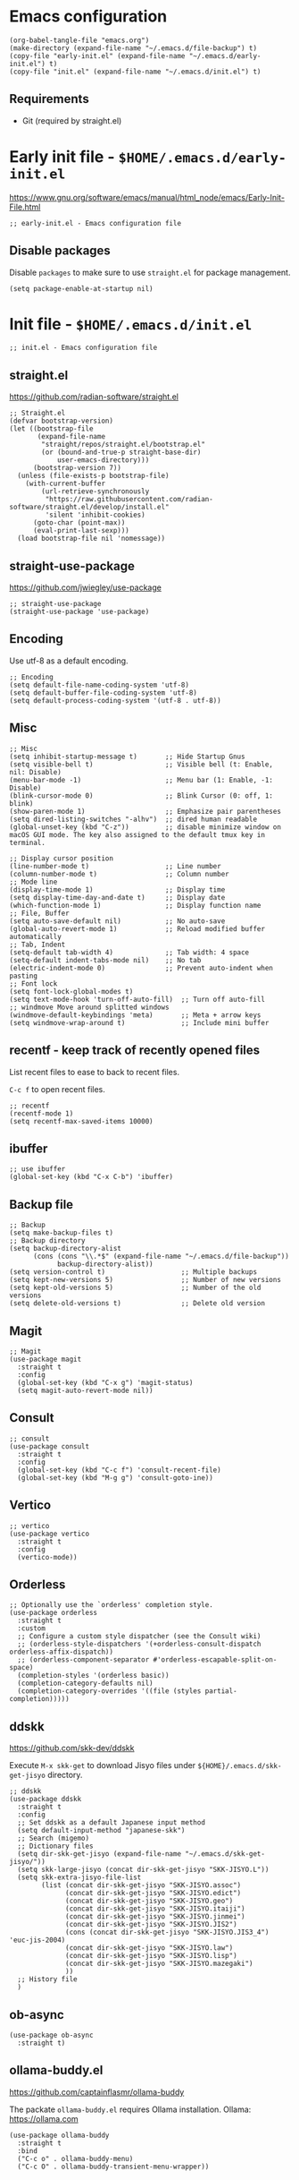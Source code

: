 * Emacs configuration

#+begin_src elisp
  (org-babel-tangle-file "emacs.org")
  (make-directory (expand-file-name "~/.emacs.d/file-backup") t)
  (copy-file "early-init.el" (expand-file-name "~/.emacs.d/early-init.el") t)
  (copy-file "init.el" (expand-file-name "~/.emacs.d/init.el") t)
#+end_src

#+RESULTS:

** Requirements
- Git (required by straight.el)

* Early init file - ~$HOME/.emacs.d/early-init.el~

https://www.gnu.org/software/emacs/manual/html_node/emacs/Early-Init-File.html
#+begin_src elisp :tangle early-init.el
  ;; early-init.el - Emacs configuration file
#+end_src

** Disable packages

Disable ~packages~ to make sure to use ~straight.el~ for package management.

#+begin_src elisp :tangle early-init.el
  (setq package-enable-at-startup nil)
#+end_src

* Init file - ~$HOME/.emacs.d/init.el~
#+begin_src elisp :tangle init.el
  ;; init.el - Emacs configuration file
#+end_src

** straight.el
https://github.com/radian-software/straight.el

#+begin_src elisp :tangle init.el
  ;; Straight.el
  (defvar bootstrap-version)
  (let ((bootstrap-file
         (expand-file-name
          "straight/repos/straight.el/bootstrap.el"
          (or (bound-and-true-p straight-base-dir)
              user-emacs-directory)))
        (bootstrap-version 7))
    (unless (file-exists-p bootstrap-file)
      (with-current-buffer
          (url-retrieve-synchronously
           "https://raw.githubusercontent.com/radian-software/straight.el/develop/install.el"
           'silent 'inhibit-cookies)
        (goto-char (point-max))
        (eval-print-last-sexp)))
    (load bootstrap-file nil 'nomessage))
#+end_src

** straight-use-package

https://github.com/jwiegley/use-package

#+begin_src elisp :tangle init.el
  ;; straight-use-package
  (straight-use-package 'use-package)
#+end_src

** Encoding

Use utf-8 as a default encoding.
#+begin_src elisp :tangle init.el
  ;; Encoding
  (setq default-file-name-coding-system 'utf-8)
  (setq default-buffer-file-coding-system 'utf-8)
  (setq default-process-coding-system '(utf-8 . utf-8))
#+end_src

** Misc

#+begin_src elisp :tangle init.el
  ;; Misc
  (setq inhibit-startup-message t)       ;; Hide Startup Gnus
  (setq visible-bell t)                  ;; Visible bell (t: Enable, nil: Disable)
  (menu-bar-mode -1)                     ;; Menu bar (1: Enable, -1: Disable)
  (blink-cursor-mode 0)                  ;; Blink Cursor (0: off, 1: blink)
  (show-paren-mode 1)                    ;; Emphasize pair parentheses
  (setq dired-listing-switches "-alhv")  ;; dired human readable
  (global-unset-key (kbd "C-z"))         ;; disable minimize window on macOS GUI mode. The key also assigned to the default tmux key in terminal.

  ;; Display cursor position
  (line-number-mode t)                   ;; Line number
  (column-number-mode t)                 ;; Column number
  ;; Mode line
  (display-time-mode 1)                  ;; Display time
  (setq display-time-day-and-date t)     ;; Display date
  (which-function-mode 1)                ;; Display function name
  ;; File, Buffer
  (setq auto-save-default nil)           ;; No auto-save
  (global-auto-revert-mode 1)            ;; Reload modified buffer automatically
  ;; Tab, Indent
  (setq-default tab-width 4)             ;; Tab width: 4 space
  (setq-default indent-tabs-mode nil)    ;; No tab
  (electric-indent-mode 0)               ;; Prevent auto-indent when pasting
  ;; Font lock
  (setq font-lock-global-modes t)
  (setq text-mode-hook 'turn-off-auto-fill)  ;; Turn off auto-fill
  ;; windmove Move around splitted windows
  (windmove-default-keybindings 'meta)       ;; Meta + arrow keys
  (setq windmove-wrap-around t)              ;; Include mini buffer
#+end_src

** recentf - keep track of recently opened files

List recent files to ease to back to recent files.

~C-c f~ to open recent files.

#+begin_src elisp :tangle init.el
  ;; recentf
  (recentf-mode 1)
  (setq recentf-max-saved-items 10000)
#+end_src

** ibuffer

#+begin_src elisp :tangle init.el
  ;; use ibuffer
  (global-set-key (kbd "C-x C-b") 'ibuffer)
#+end_src

** Backup file

#+begin_src elisp :tangle init.el
  ;; Backup
  (setq make-backup-files t)
  ;; Backup directory
  (setq backup-directory-alist
        (cons (cons "\\.*$" (expand-file-name "~/.emacs.d/file-backup"))
              backup-directory-alist))
  (setq version-control t)                   ;; Multiple backups
  (setq kept-new-versions 5)                 ;; Number of new versions
  (setq kept-old-versions 5)                 ;; Number of the old versions
  (setq delete-old-versions t)               ;; Delete old version
#+end_src

** Magit

#+begin_src elisp :tangle init.el
  ;; Magit
  (use-package magit
    :straight t
    :config
    (global-set-key (kbd "C-x g") 'magit-status)
    (setq magit-auto-revert-mode nil))
#+end_src

** Consult
#+begin_src elisp :tangle init.el
  ;; consult
  (use-package consult
    :straight t
    :config
    (global-set-key (kbd "C-c f") 'consult-recent-file)
    (global-set-key (kbd "M-g g") 'consult-goto-ine))
#+end_src

** Vertico
#+begin_src elisp :tangle init.el
  ;; vertico
  (use-package vertico
    :straight t
    :config
    (vertico-mode))
#+end_src

** Orderless
#+begin_src elisp :tangle init.el
  ;; Optionally use the `orderless' completion style.
  (use-package orderless
    :straight t
    :custom
    ;; Configure a custom style dispatcher (see the Consult wiki)
    ;; (orderless-style-dispatchers '(+orderless-consult-dispatch orderless-affix-dispatch))
    ;; (orderless-component-separator #'orderless-escapable-split-on-space)
    (completion-styles '(orderless basic))
    (completion-category-defaults nil)
    (completion-category-overrides '((file (styles partial-completion)))))
#+end_src

** ddskk
    
https://github.com/skk-dev/ddskk

Execute ~M-x skk-get~ to download Jisyo files under ~${HOME}/.emacs.d/skk-get-jisyo~ directory.

#+begin_src elisp :tangle init.el
  ;; ddskk
  (use-package ddskk
    :straight t
    :config
    ;; Set ddskk as a default Japanese input method
    (setq default-input-method "japanese-skk")
    ;; Search (migemo)
    ;; Dictionary files
    (setq dir-skk-get-jisyo (expand-file-name "~/.emacs.d/skk-get-jisyo/"))
    (setq skk-large-jisyo (concat dir-skk-get-jisyo "SKK-JISYO.L"))
    (setq skk-extra-jisyo-file-list
          (list (concat dir-skk-get-jisyo "SKK-JISYO.assoc")
                (concat dir-skk-get-jisyo "SKK-JISYO.edict")
                (concat dir-skk-get-jisyo "SKK-JISYO.geo")
                (concat dir-skk-get-jisyo "SKK-JISYO.itaiji")
                (concat dir-skk-get-jisyo "SKK-JISYO.jinmei")
                (concat dir-skk-get-jisyo "SKK-JISYO.JIS2")
                (cons (concat dir-skk-get-jisyo "SKK-JISYO.JIS3_4") 'euc-jis-2004)
                (concat dir-skk-get-jisyo "SKK-JISYO.law")
                (concat dir-skk-get-jisyo "SKK-JISYO.lisp")
                (concat dir-skk-get-jisyo "SKK-JISYO.mazegaki")
                ))
    ;; History file
    )
#+end_src

** ob-async
#+begin_src elisp :tangle init.el
  (use-package ob-async
    :straight t)
#+end_src

** ollama-buddy.el
https://github.com/captainflasmr/ollama-buddy

The packate ~ollama-buddy.el~ requires Ollama installation.
Ollama: https://ollama.com

#+begin_src elisp :tangle init.el
  (use-package ollama-buddy
    :straight t
    :bind
    ("C-c o" . ollama-buddy-menu)
    ("C-c O" . ollama-buddy-transient-menu-wrapper))
#+end_src
